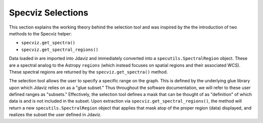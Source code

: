 ******************
Specviz Selections
******************

This section explains the working theory behind the selection tool and was inspired by
the the introduction of two methods to the Specviz helper:

* ``specviz.get_spectra()``
* ``specviz.get_spectral_regions()``

Data loaded in are imported into Jdaviz and immediately converted into a
``specutils.SpectralRegion`` object. These are a spectral analog to the Astropy ``regions``
(which instead focuses on spatial regions and their associated WCS). These spectral regions
are returned by the ``specviz.get_spectra()`` method.

The selection tool allows the user to specify a specific range on the graph.
This is defined by the underlying glue library upon which Jdaviz relies on as a
"glue subset." Thus throughout the software documentation, we will refer to these
user defined ranges as "subsets." Effectively, the selection tool defines a mask that
can be thought of as "definition" of which data is and is not included in the subset.
Upon extraction via ``specviz.get_spectral_regions()``, the method will return a new
``specutils.SpectralRegion`` object that applies that mask atop of the proper region
(data) displayed, and realizes the subset the user defined in Jdaviz.
